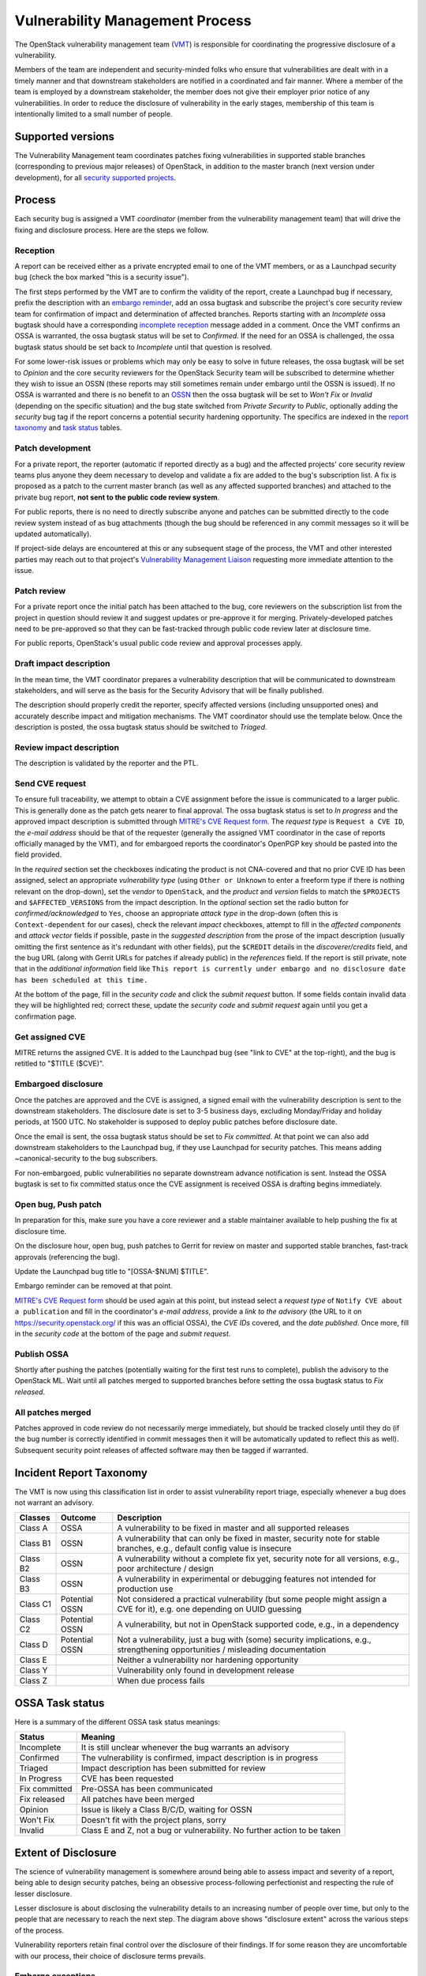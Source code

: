 .. :Copyright: 2017, OpenStack Vulnerability Management Team
.. :License: This work is licensed under a Creative Commons
             Attribution 3.0 Unported License.
             http://creativecommons.org/licenses/by/3.0/legalcode

==================================
 Vulnerability Management Process
==================================

The OpenStack vulnerability management team (VMT_) is responsible
for coordinating the progressive disclosure of a vulnerability.

Members of the team are independent and security-minded folks who
ensure that vulnerabilities are dealt with in a timely manner and
that downstream stakeholders are notified in a coordinated and fair
manner. Where a member of the team is employed by a downstream
stakeholder, the member does not give their employer prior notice of
any vulnerabilities. In order to reduce the disclosure of
vulnerability in the early stages, membership of this team is
intentionally limited to a small number of people.

.. _VMT: https://launchpad.net/~openstack-vuln-mgmt

Supported versions
------------------

The Vulnerability Management team coordinates patches fixing
vulnerabilities in supported stable branches (corresponding to
previous major releases) of OpenStack, in addition to the master
branch (next version under development), for all `security supported
projects`_.

.. _security supported projects: http://governance.openstack.org/reference/tags/vulnerability_managed.html

Process
-------

Each security bug is assigned a VMT *coordinator* (member from the
vulnerability management team) that will drive the fixing and
disclosure process. Here are the steps we follow.

.. image:: vmt-process.png
   :width: 100 %
   :alt: VMT Process
   :target: _images/vmt-process.png

Reception
^^^^^^^^^

A report can be received either as a private encrypted email to one
of the VMT members, or as a Launchpad security bug (check the box
marked "this is a security issue").

The first steps performed by the VMT are to confirm the validity of
the report, create a Launchpad bug if necessary, prefix the
description with an `embargo reminder`_, add an ossa bugtask and
subscribe the project's core security review team for confirmation
of impact and determination of affected branches. Reports starting
with an *Incomplete* ossa bugtask should have a corresponding
`incomplete reception`_ message added in a comment. Once the VMT
confirms an OSSA is warranted, the ossa bugtask status will be set
to *Confirmed*. If the need for an OSSA is challenged, the ossa
bugtask status should be set back to *Incomplete* until that
question is resolved.

For some lower-risk issues or problems which may only be easy to
solve in future releases, the ossa bugtask will be set to *Opinion*
and the core security reviewers for the OpenStack Security team will
be subscribed to determine whether they wish to issue an OSSN (these
reports may still sometimes remain under embargo until the OSSN is
issued). If no OSSA is warranted and there is no benefit to an OSSN_
then the ossa bugtask will be set to *Won't Fix* or *Invalid*
(depending on the specific situation) and the bug state switched
from *Private Security* to *Public*, optionally adding the
*security* bug tag if the report concerns a potential security
hardening opportunity. The specifics are indexed in the `report
taxonomy`_ and `task status`_ tables.

.. _embargo reminder: #reception-embargo-reminder-private-issues
.. _incomplete reception: #reception-incomplete-message-unconfirmed-issues
.. _OSSN: https://wiki.openstack.org/wiki/Security_Notes
.. _report taxonomy: #incident-report-taxonomy
.. _task status: #ossa-task-status

Patch development
^^^^^^^^^^^^^^^^^

For a private report, the reporter (automatic if reported directly
as a bug) and the affected projects' core security review teams plus
anyone they deem necessary to develop and validate a fix are added
to the bug's subscription list. A fix is proposed as a patch to the
current master branch (as well as any affected supported branches)
and attached to the private bug report, **not sent to the public
code review system**.

For public reports, there is no need to directly subscribe anyone
and patches can be submitted directly to the code review system
instead of as bug attachments (though the bug should be referenced
in any commit messages so it will be updated automatically).

If project-side delays are encountered at this or any subsequent
stage of the process, the VMT and other interested parties may reach
out to that project's `Vulnerability Management Liaison`_ requesting
more immediate attention to the issue.

.. _Vulnerability Management Liaison: https://wiki.openstack.org/wiki/CrossProjectLiaisons#Vulnerability_management

Patch review
^^^^^^^^^^^^

For a private report once the initial patch has been attached to the
bug, core reviewers on the subscription list from the project in
question should review it and suggest updates or pre-approve it for
merging. Privately-developed patches need to be pre-approved so that
they can be fast-tracked through public code review later at
disclosure time.

For public reports, OpenStack's usual public code review and
approval processes apply.

Draft impact description
^^^^^^^^^^^^^^^^^^^^^^^^

In the mean time, the VMT coordinator prepares a vulnerability
description that will be communicated to downstream stakeholders,
and will serve as the basis for the Security Advisory that will be
finally published.

The description should properly credit the reporter, specify
affected versions (including unsupported ones) and accurately
describe impact and mitigation mechanisms. The VMT coordinator
should use the template below. Once the description is posted, the
ossa bugtask status should be switched to *Triaged*.

Review impact description
^^^^^^^^^^^^^^^^^^^^^^^^^

The description is validated by the reporter and the PTL.

Send CVE request
^^^^^^^^^^^^^^^^

To ensure full traceability, we attempt to obtain a CVE assignment
before the issue is communicated to a larger public. This is
generally done as the patch gets nearer to final approval. The ossa
bugtask status is set to *In progress* and the approved impact
description is submitted through `MITRE's CVE Request form`_. The
*request type* is ``Request a CVE ID``, the *e-mail address* should
be that of the requester (generally the assigned VMT coordinator in
the case of reports officially managed by the VMT), and for
embargoed reports the coordinator's OpenPGP key should be pasted
into the field provided.

In the *required* section set the checkboxes indicating the product
is not CNA-covered and that no prior CVE ID has been assigned,
select an appropriate *vulnerability  type* (using ``Other or
Unknown`` to enter a freeform type if there is nothing relevant on
the drop-down), set the *vendor* to ``OpenStack``, and the *product*
and *version* fields to match the ``$PROJECTS`` and
``$AFFECTED_VERSIONS`` from the impact description. In the
*optional* section set the radio button for *confirmed/acknowledged*
to ``Yes``, choose an appropriate *attack type* in the drop-down
(often this is ``Context-dependent`` for our cases), check the
relevant *impact* checkboxes, attempt to fill in the *affected
components* and *attack vector* fields if possible, paste in the
*suggested description* from the prose of the impact description
(usually omitting the first sentence as it's redundant with other
fields), put the ``$CREDIT`` details in the *discoverer/credits*
field, and the bug URL (along with Gerrit URLs for patches if
already public) in the *references* field. If the report is still
private, note that in the *additional information* field like ``This
report is currently under embargo and no disclosure date has been
scheduled at this time.``

At the bottom of the page, fill in the *security code* and click the
*submit request* button. If some fields contain invalid data they
will be highlighted red; correct these, update the *security code*
and *submit request* again until you get a confirmation page.

.. _MITRE's CVE Request form: https://cveform.mitre.org/

Get assigned CVE
^^^^^^^^^^^^^^^^

MITRE returns the assigned CVE. It is added to the Launchpad bug
(see "link to CVE" at the top-right), and the bug is retitled to
"$TITLE ($CVE)".

Embargoed disclosure
^^^^^^^^^^^^^^^^^^^^

Once the patches are approved and the CVE is assigned, a signed
email with the vulnerability description is sent to the downstream
stakeholders. The disclosure date is set to 3-5 business days,
excluding Monday/Friday and holiday periods, at 1500 UTC. No
stakeholder is supposed to deploy public patches before disclosure
date.

Once the email is sent, the ossa bugtask status should be set to
*Fix committed*. At that point we can also add downstream
stakeholders to the Launchpad bug, if they use Launchpad for
security patches. This means adding  ~canonical-security to the bug
subscribers.

For non-embargoed, public vulnerabilities no separate downstream
advance notification is sent. Instead the OSSA bugtask is set to fix
committed status once the CVE assignment is received OSSA is
drafting begins immediately.

Open bug, Push patch
^^^^^^^^^^^^^^^^^^^^

In preparation for this, make sure you have a core reviewer and a
stable maintainer available to help pushing the fix at disclosure
time.

On the disclosure hour, open bug, push patches to Gerrit for review
on master and supported stable branches, fast-track approvals
(referencing the bug).

Update the Launchpad bug title to "[OSSA-$NUM] $TITLE".

Embargo reminder can be removed at that point.

`MITRE's CVE Request form`_ should be used again at this point, but
instead select a *request type* of ``Notify CVE about a
publication`` and fill in the coordinator's *e-mail address*,
provide a *link to the advisory* (the URL to it on
https://security.openstack.org/ if this was an official OSSA), the
*CVE IDs* covered, and the *date published*. Once more, fill in the
*security code* at the bottom of the page and *submit request*.

Publish OSSA
^^^^^^^^^^^^

Shortly after pushing the patches (potentially waiting for the first
test runs to complete), publish the advisory to the OpenStack ML.
Wait until all patches merged to supported branches before setting
the ossa bugtask status to *Fix released*.

All patches merged
^^^^^^^^^^^^^^^^^^

Patches approved in code review do not necessarily merge
immediately, but should be tracked closely until they do (if the bug
number is correctly identified in commit messages then it will be
automatically updated to reflect this as well). Subsequent security
point releases of affected software may then be tagged if warranted.

Incident Report Taxonomy
------------------------

The VMT is now using this classification list in order to assist
vulnerability report triage, especially whenever a bug does not
warrant an advisory.

+----------+-----------+-------------------------------------------+
| Classes  | Outcome   | Description                               |
+==========+===========+===========================================+
| Class A  | OSSA      | A vulnerability to be fixed in master and |
|          |           | all supported releases                    |
+----------+-----------+-------------------------------------------+
| Class B1 | OSSN      | A vulnerability that can only be fixed in |
|          |           | master, security note for stable          |
|          |           | branches, e.g., default config value is   |
|          |           | insecure                                  |
+----------+-----------+-------------------------------------------+
| Class B2 | OSSN      | A vulnerability without a complete fix    |
|          |           | yet, security note for all versions,      |
|          |           | e.g., poor architecture / design          |
+----------+-----------+-------------------------------------------+
| Class B3 | OSSN      | A vulnerability in experimental or        |
|          |           | debugging features not intended for       |
|          |           | production use                            |
+----------+-----------+-------------------------------------------+
| Class C1 | Potential | Not considered a practical vulnerability  |
|          | OSSN      | (but some people might assign a CVE for   |
|          |           | it), e.g. one depending on UUID guessing  |
+----------+-----------+-------------------------------------------+
| Class C2 | Potential | A vulnerability, but not in OpenStack     |
|          | OSSN      | supported code, e.g., in a dependency     |
+----------+-----------+-------------------------------------------+
| Class D  | Potential | Not a vulnerability, just a bug with      |
|          | OSSN      | (some) security implications, e.g.,       |
|          |           | strengthening opportunities / misleading  |
|          |           | documentation                             |
+----------+-----------+-------------------------------------------+
| Class E  |           | Neither a vulnerability nor hardening     |
|          |           | opportunity                               |
+----------+-----------+-------------------------------------------+
| Class Y  |           | Vulnerability only found in development   |
|          |           | release                                   |
+----------+-----------+-------------------------------------------+
| Class Z  |           | When due process fails                    |
+----------+-----------+-------------------------------------------+

OSSA Task status
----------------

Here is a summary of the different OSSA task status meanings:

+---------------+--------------------------------------------------+
| Status        | Meaning                                          |
+===============+==================================================+
| Incomplete    | It is still unclear whenever the bug warrants an |
|               | advisory                                         |
+---------------+--------------------------------------------------+
| Confirmed     | The vulnerability is confirmed, impact           |
|               | description is in progress                       |
+---------------+--------------------------------------------------+
| Triaged       | Impact description has been submitted for review |
+---------------+--------------------------------------------------+
| In Progress   | CVE has been requested                           |
+---------------+--------------------------------------------------+
| Fix committed | Pre-OSSA has been communicated                   |
+---------------+--------------------------------------------------+
| Fix released  | All patches have been merged                     |
+---------------+--------------------------------------------------+
| Opinion       | Issue is likely a Class B/C/D, waiting for OSSN  |
+---------------+--------------------------------------------------+
| Won't Fix     | Doesn't fit with the project plans, sorry        |
+---------------+--------------------------------------------------+
| Invalid       | Class E and Z, not a bug or vulnerability. No    |
|               | further action to be taken                       |
+---------------+--------------------------------------------------+


Extent of Disclosure
--------------------

The science of vulnerability management is somewhere around being
able to assess impact and severity of a report, being able to design
security patches, being an obsessive process-following perfectionist
and respecting the rule of lesser disclosure.

Lesser disclosure is about disclosing the vulnerability details to
an increasing number of people over time, but only to the people
that are necessary to reach the next step. The diagram above shows
"disclosure extent" across the various steps of the process.

Vulnerability reporters retain final control over the disclosure of
their findings. If for some reason they are uncomfortable with our
process, their choice of disclosure terms prevails.

Embargo exceptions
^^^^^^^^^^^^^^^^^^

To keep the embargo period short and effective, the VMT may
choose to open bug reports. Issues that take too much time
to be fixed (e.g., more than 2 weeks) or issues that require
a complex patch are usually better solved in the open.

Whenever such a case occurs, the ossg-coresec group is
subscribed to the bug report in order to discuss whether or not
it's imperative to keep that particular bug private.

Downstream stakeholders
^^^^^^^^^^^^^^^^^^^^^^^

OpenStack as an upstream project is used in a number of
distributions, products, private and public service offerings that
are negatively affected by vulnerabilities. In the spirit of
responsible disclosure, this ecosystem, collectively known as the
downstream stakeholders, needs to be warned in advance to be able to
prepare patches and roll them out in a coordinated fashion on
disclosure day. The embargo period is kept voluntarily small (3-5
business days), as a middle ground between keeping the vulnerability
under cover for too long and not giving a chance to downstream
stakeholders to react.

If you're currently not a referenced stakeholder and think you
should definitely be included on that email distribution list,
please submit an email with a rationale to member(s) of the VMT_.

Templates
---------

Reception incomplete message (unconfirmed issues)
^^^^^^^^^^^^^^^^^^^^^^^^^^^^^^^^^^^^^^^^^^^^^^^^^

Since this report concerns a possible security risk, an incomplete
security advisory task has been added while the core security
reviewers for the affected project or projects confirm the bug and
discuss the scope of any vulnerability along with potential
solutions.

Reception embargo reminder (private issues)
^^^^^^^^^^^^^^^^^^^^^^^^^^^^^^^^^^^^^^^^^^^

This issue is being treated as a potential security risk under
embargo. Please do not make any public mention of embargoed
(private) security vulnerabilities before their coordinated
publication by the OpenStack Vulnerability Management Team in the
form of an official OpenStack Security Advisory. This includes
discussion of the bug or associated fixes in public forums such as
mailing lists, code review systems and bug trackers. Please also
avoid private disclosure to other individuals not already approved
for access to this information, and provide this same reminder to
those who are made aware of the issue prior to publication. All
discussion should remain confined to this private bug report, and
any proposed fixes should be added to the bug as attachments.

Impact description ($DESCRIPTION)
^^^^^^^^^^^^^^^^^^^^^^^^^^^^^^^^^

::

    Title: $TITLE
    Reporter: $CREDIT
    Products: $PROJECT
    Affects: $AFFECTED_VERSIONS

    Description:
    $CREDIT reported a vulnerability in [project feature name].
    By doing [action] a [actor] may [impact] resulting in [consequence].
    Only [project deployment mode] are affected.

The AFFECTED_VERSIONS needs to stay valid after the fix is released.
For example, when kilo, liberty and mitaka are still security supported,
the AFFECTED_VERSIONS of keystone should read like this:

::

    Affects: >=2015.1.0 <=2015.1.4, >=8.0.0 <=8.1.0 and ==9.0.0

Once kilo reaches end of life, that line becomes:

::

    Affects: >=8.0.0 <=8.1.0 and ==9.0.0

If the oldest version affected is not easily identified, leave it
open-ended:

::

    Affects: <=8.1.0 and ==9.0.0

Downstream stakeholders notification email (private issues)
^^^^^^^^^^^^^^^^^^^^^^^^^^^^^^^^^^^^^^^^^^^^^^^^^^^^^^^^^^^

We send two separate emails, to avoid off-topic replies to linux-distros:

* *To:* embargo-notice@lists.openstack.org
* *To:* linux-distros@vs.openwall.org

Subject and content for both emails is identical:

* *Subject:* [pre-OSSA] Vulnerability in OpenStack $PROJECT ($CVE)

::

    This is an advance warning of a vulnerability discovered in
    OpenStack, to give you, as downstream stakeholders, a chance to
    coordinate the release of fixes and reduce the vulnerability window.
    Please treat the following information as confidential until the
    proposed public disclosure date.

    $DESCRIPTION

    Proposed patch:
    See attached patches. Unless a flaw is discovered in them, these
    patches will be merged to their corresponding branches on the public
    disclosure date.

    CVE: $CVE

    Proposed public disclosure date/time:
    $DISCLOSURE, 1500UTC
    Please do not make the issue public (or release public patches)
    before this coordinated embargo date.

    Original private report:
    https://launchpad.net/bugs/$BUG
    For access to read and comment on this report, please reply to me
    with your Launchpad username and I will subscribe you.
    -- 
    $VMT_COORDINATOR_NAME
    OpenStack Vulnerability Management Team

Proposed patches are attached, email must be GPG-signed. Use
something unique and descriptive for the patch attachment file
names, for example ``cve-2013-4183-master-havana.patch`` or
``cve-2013-4183-stable-grizzly.patch``.

OpenStack security advisories (OSSA)
^^^^^^^^^^^^^^^^^^^^^^^^^^^^^^^^^^^^

The document is first submitted as a yaml description to the ossa
project using this template::

    date: YYYY-MM-DD

    id: OSSA-$NUM

    title: '$TITLE'

    description: '$DESCRIPTION_CONTENT'

    affected-products:
      - product: $PROJECT
        version: $AFFECTED_VERSIONS

    vulnerabilities:
      - cve-id: $CVE

    reporters:
      - name: '$CREDIT'
        affiliation: $CREDIT_AFFILIATION
        reported:
          - $CVE

    issues:
      links:
        - https://launchpad.net/bugs/$BUG

    reviews:
      kilo:
        - https://review.opendev.org/$MASTER_REVIEW

      juno:
        - https://review.opendev.org/$STABLE_REVIEW

    notes:
      - 'Optional note such as cross project version requirements'

Once approved, view the gate-ossa-docs output and browse to the
rendered HTML advisory, then alter the URL to insert ``_sources/``
before the first path component and change the file extension to
``rst`` to get the generated RST document. We send two separate
emails, to avoid off-topic replies to oss-security list:

* *To:* openstack-announce@lists.openstack.org, openstack-discuss@lists.openstack.org
* *To:* oss-security@lists.openwall.com

Subject and content for both emails is identical:

* *Subject:* [OSSA-$NUM] $PROJECT: $TITLE ($CVE)
* *Body:* The generated RST document

Notes:

* Email must be GPG-signed.
* $CVE must always be of the form CVE-YYYY-XXXX
* $NUM is of the form YYYY-XX
